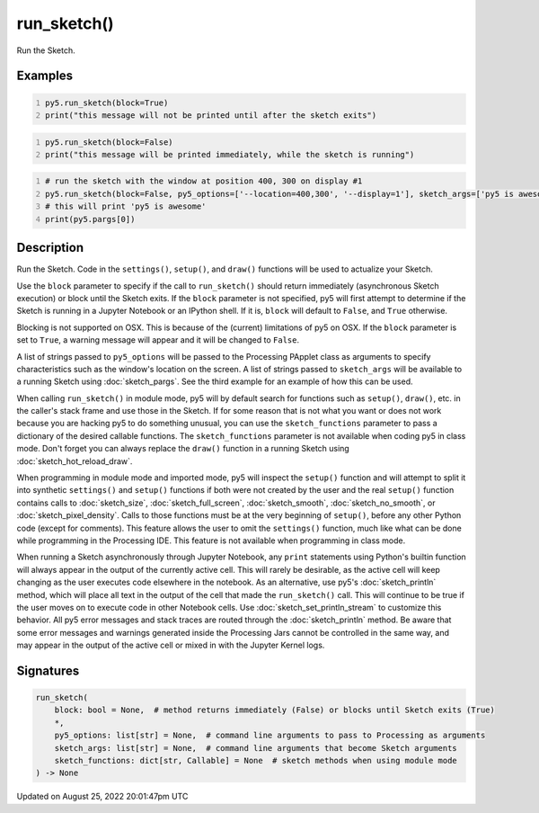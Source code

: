 run_sketch()
============

Run the Sketch.

Examples
--------

.. raw:: html

    <div class="example-table">

.. raw:: html

    <div class="example-row"><div class="example-cell-image">

.. raw:: html

    </div><div class="example-cell-code">

.. code:: python
    :number-lines:

    py5.run_sketch(block=True)
    print("this message will not be printed until after the sketch exits")

.. raw:: html

    </div></div>

.. raw:: html

    <div class="example-row"><div class="example-cell-image">

.. raw:: html

    </div><div class="example-cell-code">

.. code:: python
    :number-lines:

    py5.run_sketch(block=False)
    print("this message will be printed immediately, while the sketch is running")

.. raw:: html

    </div></div>

.. raw:: html

    <div class="example-row"><div class="example-cell-image">

.. raw:: html

    </div><div class="example-cell-code">

.. code:: python
    :number-lines:

    # run the sketch with the window at position 400, 300 on display #1
    py5.run_sketch(block=False, py5_options=['--location=400,300', '--display=1'], sketch_args=['py5 is awesome'])
    # this will print 'py5 is awesome'
    print(py5.pargs[0])

.. raw:: html

    </div></div>

.. raw:: html

    </div>

Description
-----------

Run the Sketch. Code in the ``settings()``, ``setup()``, and ``draw()`` functions will be used to actualize your Sketch.

Use the ``block`` parameter to specify if the call to ``run_sketch()`` should return immediately (asynchronous Sketch execution) or block until the Sketch exits. If the ``block`` parameter is not specified, py5 will first attempt to determine if the Sketch is running in a Jupyter Notebook or an IPython shell. If it is, ``block`` will default to ``False``, and ``True`` otherwise.

Blocking is not supported on OSX. This is because of the (current) limitations of py5 on OSX. If the ``block`` parameter is set to ``True``, a warning message will appear and it will be changed to ``False``.

A list of strings passed to ``py5_options`` will be passed to the Processing PApplet class as arguments to specify characteristics such as the window's location on the screen. A list of strings passed to ``sketch_args`` will be available to a running Sketch using :doc:`sketch_pargs`. See the third example for an example of how this can be used.

When calling ``run_sketch()`` in module mode, py5 will by default search for functions such as ``setup()``,  ``draw()``, etc. in the caller's stack frame and use those in the Sketch. If for some reason that is not what you want or does not work because you are hacking py5 to do something unusual, you can use the ``sketch_functions`` parameter to pass a dictionary of the desired callable functions. The ``sketch_functions`` parameter is not available when coding py5 in class mode. Don't forget you can always replace the ``draw()`` function in a running Sketch using :doc:`sketch_hot_reload_draw`.

When programming in module mode and imported mode, py5 will inspect the ``setup()`` function and will attempt to split it into synthetic ``settings()`` and ``setup()`` functions if both were not created by the user and the real ``setup()`` function contains calls to :doc:`sketch_size`, :doc:`sketch_full_screen`, :doc:`sketch_smooth`, :doc:`sketch_no_smooth`, or :doc:`sketch_pixel_density`. Calls to those functions must be at the very beginning of ``setup()``, before any other Python code (except for comments). This feature allows the user to omit the ``settings()`` function, much like what can be done while programming in the Processing IDE. This feature is not available when programming in class mode.

When running a Sketch asynchronously through Jupyter Notebook, any ``print`` statements using Python's builtin function will always appear in the output of the currently active cell. This will rarely be desirable, as the active cell will keep changing as the user executes code elsewhere in the notebook. As an alternative, use py5's :doc:`sketch_println` method, which will place all text in the output of the cell that made the ``run_sketch()`` call. This will continue to be true if the user moves on to execute code in other Notebook cells. Use :doc:`sketch_set_println_stream` to customize this behavior. All py5 error messages and stack traces are routed through the :doc:`sketch_println` method. Be aware that some error messages and warnings generated inside the Processing Jars cannot be controlled in the same way, and may appear in the output of the active cell or mixed in with the Jupyter Kernel logs.

Signatures
------

.. code:: python

    run_sketch(
        block: bool = None,  # method returns immediately (False) or blocks until Sketch exits (True)
        *,
        py5_options: list[str] = None,  # command line arguments to pass to Processing as arguments
        sketch_args: list[str] = None,  # command line arguments that become Sketch arguments
        sketch_functions: dict[str, Callable] = None  # sketch methods when using module mode
    ) -> None
Updated on August 25, 2022 20:01:47pm UTC

